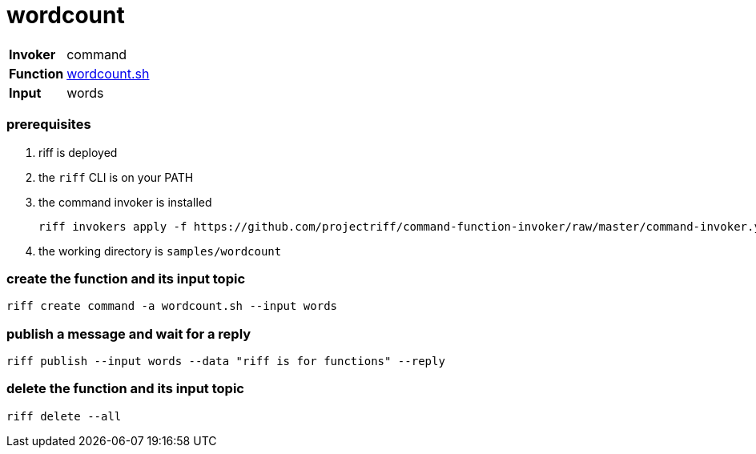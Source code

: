 = wordcount

[horizontal]
*Invoker*:: command
*Function*:: link:wordcount.sh[wordcount.sh]
*Input*:: words

=== prerequisites

1. riff is deployed
2. the `riff` CLI is on your PATH
3. the command invoker is installed

    riff invokers apply -f https://github.com/projectriff/command-function-invoker/raw/master/command-invoker.yaml

4. the working directory is `samples/wordcount`

=== create the function and its input topic

```
riff create command -a wordcount.sh --input words
```

=== publish a message and wait for a reply

```
riff publish --input words --data "riff is for functions" --reply
```

=== delete the function and its input topic

```
riff delete --all
```
